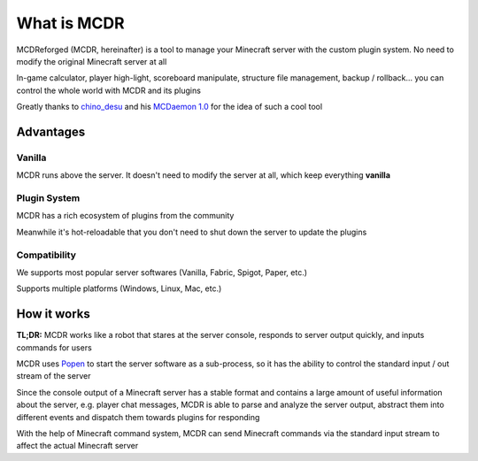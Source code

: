 
What is MCDR
============

MCDReforged (MCDR, hereinafter) is a tool to manage your Minecraft server with the custom plugin system. No need to modify the original Minecraft server at all

In-game calculator, player high-light, scoreboard manipulate, structure file management, backup / rollback... you can control the whole world with MCDR and its plugins

Greatly thanks to `chino_desu <https://github.com/kafuuchino-desu>`__ and his `MCDaemon 1.0 <https://github.com/kafuuchino-desu/MCDaemon>`__ for the idea of such a cool tool

Advantages
----------

Vanilla
~~~~~~~

MCDR runs above the server. It doesn't need to modify the server at all, which keep everything **vanilla**

Plugin System
~~~~~~~~~~~~~

MCDR has a rich ecosystem of plugins from the community

Meanwhile it's hot-reloadable that you don't need to shut down the server to update the plugins

Compatibility
~~~~~~~~~~~~~

We supports most popular server softwares (Vanilla, Fabric, Spigot, Paper, etc.)

Supports multiple platforms (Windows, Linux, Mac, etc.)

How it works
------------

**TL;DR:** MCDR works like a robot that stares at the server console, responds to server output quickly, and inputs commands for users

MCDR uses `Popen <https://docs.python.org/3/library/subprocess.html#subprocess.Popen>`__ to start the server software as a sub-process, so it has the ability to control the standard input / out stream of the server

Since the console output of a Minecraft server has a stable format and contains a large amount of useful information about the server, e.g. player chat messages, MCDR is able to parse and analyze the server output, abstract them into different events and dispatch them towards plugins for responding

With the help of Minecraft command system, MCDR can send Minecraft commands via the standard input stream to affect the actual Minecraft server
